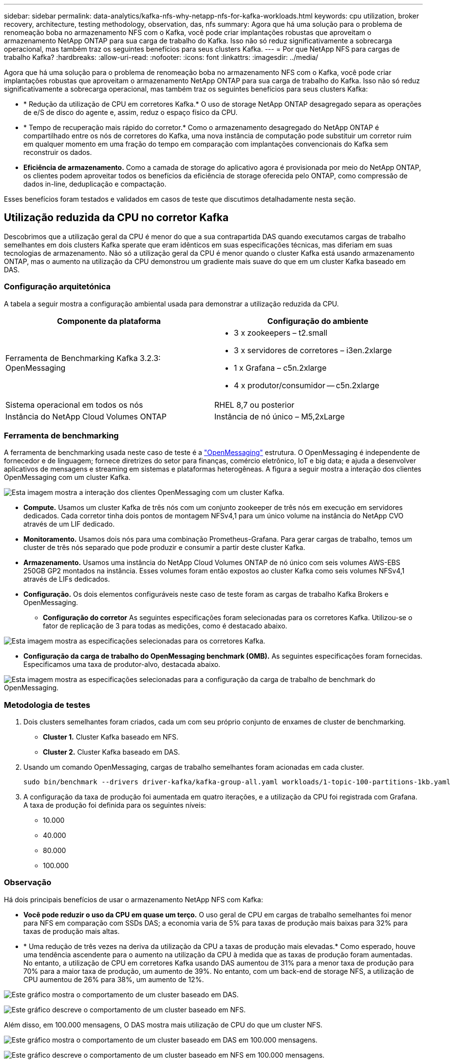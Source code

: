 ---
sidebar: sidebar 
permalink: data-analytics/kafka-nfs-why-netapp-nfs-for-kafka-workloads.html 
keywords: cpu utilization, broker recovery, architecture, testing methodology, observation, das, nfs 
summary: Agora que há uma solução para o problema de renomeação boba no armazenamento NFS com o Kafka, você pode criar implantações robustas que aproveitam o armazenamento NetApp ONTAP para sua carga de trabalho do Kafka. Isso não só reduz significativamente a sobrecarga operacional, mas também traz os seguintes benefícios para seus clusters Kafka. 
---
= Por que NetApp NFS para cargas de trabalho Kafka?
:hardbreaks:
:allow-uri-read: 
:nofooter: 
:icons: font
:linkattrs: 
:imagesdir: ../media/


[role="lead"]
Agora que há uma solução para o problema de renomeação boba no armazenamento NFS com o Kafka, você pode criar implantações robustas que aproveitam o armazenamento NetApp ONTAP para sua carga de trabalho do Kafka. Isso não só reduz significativamente a sobrecarga operacional, mas também traz os seguintes benefícios para seus clusters Kafka:

* * Redução da utilização de CPU em corretores Kafka.* O uso de storage NetApp ONTAP desagregado separa as operações de e/S de disco do agente e, assim, reduz o espaço físico da CPU.
* * Tempo de recuperação mais rápido do corretor.* Como o armazenamento desagregado do NetApp ONTAP é compartilhado entre os nós de corretores do Kafka, uma nova instância de computação pode substituir um corretor ruim em qualquer momento em uma fração do tempo em comparação com implantações convencionais do Kafka sem reconstruir os dados.
* *Eficiência de armazenamento.* Como a camada de storage do aplicativo agora é provisionada por meio do NetApp ONTAP, os clientes podem aproveitar todos os benefícios da eficiência de storage oferecida pelo ONTAP, como compressão de dados in-line, deduplicação e compactação.


Esses benefícios foram testados e validados em casos de teste que discutimos detalhadamente nesta seção.



== Utilização reduzida da CPU no corretor Kafka

Descobrimos que a utilização geral da CPU é menor do que a sua contrapartida DAS quando executamos cargas de trabalho semelhantes em dois clusters Kafka sperate que eram idênticos em suas especificações técnicas, mas diferiam em suas tecnologias de armazenamento. Não só a utilização geral da CPU é menor quando o cluster Kafka está usando armazenamento ONTAP, mas o aumento na utilização da CPU demonstrou um gradiente mais suave do que em um cluster Kafka baseado em DAS.



=== Configuração arquitetónica

A tabela a seguir mostra a configuração ambiental usada para demonstrar a utilização reduzida da CPU.

|===
| Componente da plataforma | Configuração do ambiente 


| Ferramenta de Benchmarking Kafka 3.2.3: OpenMessaging  a| 
* 3 x zookeepers – t2.small
* 3 x servidores de corretores – i3en.2xlarge
* 1 x Grafana – c5n.2xlarge
* 4 x produtor/consumidor -- c5n.2xlarge




| Sistema operacional em todos os nós | RHEL 8,7 ou posterior 


| Instância do NetApp Cloud Volumes ONTAP | Instância de nó único – M5,2xLarge 
|===


=== Ferramenta de benchmarking

A ferramenta de benchmarking usada neste caso de teste é a https://openmessaging.cloud/["OpenMessaging"^] estrutura. O OpenMessaging é independente de fornecedor e de linguagem; fornece diretrizes do setor para finanças, comércio eletrônico, IoT e big data; e ajuda a desenvolver aplicativos de mensagens e streaming em sistemas e plataformas heterogêneas. A figura a seguir mostra a interação dos clientes OpenMessaging com um cluster Kafka.

image:kafka-nfs-image8.png["Esta imagem mostra a interação dos clientes OpenMessaging com um cluster Kafka."]

* *Compute.* Usamos um cluster Kafka de três nós com um conjunto zookeeper de três nós em execução em servidores dedicados. Cada corretor tinha dois pontos de montagem NFSv4,1 para um único volume na instância do NetApp CVO através de um LIF dedicado.
* *Monitoramento.* Usamos dois nós para uma combinação Prometheus-Grafana. Para gerar cargas de trabalho, temos um cluster de três nós separado que pode produzir e consumir a partir deste cluster Kafka.
* *Armazenamento.* Usamos uma instância do NetApp Cloud Volumes ONTAP de nó único com seis volumes AWS-EBS 250GB GP2 montados na instância. Esses volumes foram então expostos ao cluster Kafka como seis volumes NFSv4,1 através de LIFs dedicados.
* *Configuração.* Os dois elementos configuráveis neste caso de teste foram as cargas de trabalho Kafka Brokers e OpenMessaging.
+
** *Configuração do corretor* As seguintes especificações foram selecionadas para os corretores Kafka. Utilizou-se o fator de replicação de 3 para todas as medições, como é destacado abaixo.




image:kafka-nfs-image9.png["Esta imagem mostra as especificações selecionadas para os corretores Kafka."]

* *Configuração da carga de trabalho do OpenMessaging benchmark (OMB).* As seguintes especificações foram fornecidas. Especificamos uma taxa de produtor-alvo, destacada abaixo.


image:kafka-nfs-image10.png["Esta imagem mostra as especificações selecionadas para a configuração da carga de trabalho de benchmark do OpenMessaging."]



=== Metodologia de testes

. Dois clusters semelhantes foram criados, cada um com seu próprio conjunto de enxames de cluster de benchmarking.
+
** *Cluster 1.* Cluster Kafka baseado em NFS.
** *Cluster 2.* Cluster Kafka baseado em DAS.


. Usando um comando OpenMessaging, cargas de trabalho semelhantes foram acionadas em cada cluster.
+
....
sudo bin/benchmark --drivers driver-kafka/kafka-group-all.yaml workloads/1-topic-100-partitions-1kb.yaml
....
. A configuração da taxa de produção foi aumentada em quatro iterações, e a utilização da CPU foi registrada com Grafana. A taxa de produção foi definida para os seguintes níveis:
+
** 10.000
** 40.000
** 80.000
** 100.000






=== Observação

Há dois principais benefícios de usar o armazenamento NetApp NFS com Kafka:

* *Você pode reduzir o uso da CPU em quase um terço.* O uso geral de CPU em cargas de trabalho semelhantes foi menor para NFS em comparação com SSDs DAS; a economia varia de 5% para taxas de produção mais baixas para 32% para taxas de produção mais altas.
* * Uma redução de três vezes na deriva da utilização da CPU a taxas de produção mais elevadas.* Como esperado, houve uma tendência ascendente para o aumento na utilização da CPU à medida que as taxas de produção foram aumentadas. No entanto, a utilização de CPU em corretores Kafka usando DAS aumentou de 31% para a menor taxa de produção para 70% para a maior taxa de produção, um aumento de 39%. No entanto, com um back-end de storage NFS, a utilização de CPU aumentou de 26% para 38%, um aumento de 12%.


image:kafka-nfs-image11.png["Este gráfico mostra o comportamento de um cluster baseado em DAS."]

image:kafka-nfs-image12.png["Este gráfico descreve o comportamento de um cluster baseado em NFS."]

Além disso, em 100.000 mensagens, O DAS mostra mais utilização de CPU do que um cluster NFS.

image:kafka-nfs-image13.png["Este gráfico mostra o comportamento de um cluster baseado em DAS em 100.000 mensagens."]

image:kafka-nfs-image14.png["Este gráfico descreve o comportamento de um cluster baseado em NFS em 100.000 mensagens."]



== Recuperação mais rápida de corretores

Descobrimos que os corretores Kafka se recuperam mais rapidamente quando estão usando armazenamento NetApp NFS compartilhado. Quando um corretor falha em um cluster Kafka, este corretor pode ser substituído por um corretor saudável com um mesmo ID de corretor. Ao executar este caso de teste, descobrimos que, no caso de um cluster Kafka baseado em DAS, o cluster reconstrói os dados em um corretor saudável recém-adicionado, que é demorado. No caso de um cluster Kafka baseado em NFS NetApp, o corretor de substituição continua a ler dados do diretório de log anterior e recupera muito mais rapidamente.



=== Configuração arquitetónica

A tabela a seguir mostra a configuração ambiental de um cluster Kafka usando nas.

|===
| Componente da plataforma | Configuração do ambiente 


| Kafka 3.2.3  a| 
* 3 x zookeepers – t2.small
* 3 x servidores de corretores – i3en.2xlarge
* 1 x Grafana – c5n.2xlarge
* 4 x produtor/consumidor -- c5n.2xlarge
* 1 x nó Kafka de backup – i3en.2xlarge




| Sistema operacional em todos os nós | RHEL8,7 ou posterior 


| Instância do NetApp Cloud Volumes ONTAP | Instância de nó único – M5,2xLarge 
|===
A figura a seguir mostra a arquitetura de um cluster Kafka baseado em nas.

image:kafka-nfs-image8.png["Esta figura representa a arquitetura de um cluster Kafka baseado em nas."]

* *Compute.* Um cluster Kafka de três nós com um conjunto zookeeper de três nós em execução em servidores dedicados. Cada agente tem dois pontos de montagem NFS em um único volume na instância do NetApp CVO por meio de um LIF dedicado.
* *Monitoramento.* Dois nós para uma combinação Prometheus-Grafana. Para gerar cargas de trabalho, usamos um cluster de três nós separado que pode produzir e consumir para este cluster Kafka.
* *Armazenamento.* Uma instância do NetApp Cloud Volumes ONTAP de nó único com seis volumes AWS-EBS 250GB GP2 montados na instância. Esses volumes são então expostos ao cluster Kafka como seis volumes NFS por meio de LIFs dedicados.
* *Configuração do corretor.* O único elemento configurável neste caso de teste são os corretores Kafka. As seguintes especificações foram selecionadas para os corretores Kafka.  `replica.lag.time.mx.ms`O é definido como um valor alto porque isso determina a rapidez com que um determinado nó é retirado da lista ISR. Quando você alterna entre nós ruins e saudáveis, você não quer que o ID do corretor seja excluído da lista ISR.


image:kafka-nfs-image15.png["Esta imagem mostra as especificações escolhidas para os corretores Kafka."]



=== Metodologia de testes

. Dois clusters semelhantes foram criados:
+
** Um cluster confluente baseado em EC2.
** Um cluster confluente baseado em NetApp NFS.


. Um nó Kafka de reserva foi criado com uma configuração idêntica aos nós do cluster Kafka original.
. Em cada um dos clusters, um tópico de amostra foi criado, e aproximadamente 110GB de dados foram preenchidos em cada um dos corretores.
+
** *Cluster baseado em EC2.* Um diretório de dados do corretor Kafka é mapeado `/mnt/data-2` (na figura a seguir, Broker-1 de cluster1 [terminal esquerdo]).
** *Cluster baseado em NFS NetApp.* Um diretório de dados do broker Kafka é montado no ponto NFS `/mnt/data` (na figura a seguir, Broker-1 de cluster2 [terminal direito]).
+
image:kafka-nfs-image16.png["Esta imagem mostra dois ecrãs de terminais."]



. Em cada um dos clusters, o Broker-1 foi encerrado para acionar um processo de recuperação de corretores com falha.
. Depois que o corretor foi encerrado, o endereço IP do corretor foi atribuído como um IP secundário ao corretor de reserva. Isso foi necessário porque um corretor em um cluster Kafka é identificado pelo seguinte:
+
** *Endereço IP.* Atribuído reatribuindo o IP do corretor com falha ao corretor de reserva.
** *ID do corretor.* Isso foi configurado no corretor de reserva `server.properties` .


. Após a atribuição de IP, o serviço Kafka foi iniciado no corretor de reserva.
. Depois de um tempo, os logs do servidor foram puxados para verificar o tempo necessário para criar dados no nó de substituição no cluster.




=== Observação

A recuperação do corretor Kafka foi quase nove vezes mais rápida. O tempo necessário para recuperar um nó de corretor com falha foi significativamente mais rápido ao usar armazenamento compartilhado NetApp NFS em comparação com o uso de SSDs DAS em um cluster Kafka. Para 1TB de dados de tópico, o tempo de recuperação para um cluster baseado em DAS foi de 48 minutos, comparado a menos de 5 minutos para um cluster Kafka baseado em NetApp-NFS.

Observamos que o cluster baseado em EC2 levou 10 minutos para reconstruir os 110GB PB de dados no novo nó de agente, enquanto o cluster baseado em NFS concluiu a recuperação em 3 minutos. Também observamos nos logs do in que as compensações do consumidor para as partições para EC2 eram 0, enquanto, no cluster NFS, as compensações do consumidor foram retiradas do corretor anterior.

....
[2022-10-31 09:39:17,747] INFO [LogLoader partition=test-topic-51R3EWs-0000-55, dir=/mnt/kafka-data/broker2] Reloading from producer snapshot and rebuilding producer state from offset 583999 (kafka.log.UnifiedLog$)
[2022-10-31 08:55:55,170] INFO [LogLoader partition=test-topic-qbVsEZg-0000-8, dir=/mnt/data-1] Loading producer state till offset 0 with message format version 2 (kafka.log.UnifiedLog$)
....


==== Cluster baseado em DAS

. O nó de cópia de segurança começou às 08:55:53.730.
+
image:kafka-nfs-image17.png["Esta imagem mostra a saída de log para um cluster baseado em DAS."]

. O processo de reconstrução de dados terminou às 09:05:24.860. O processamento de 110GB TB de dados requer aproximadamente 10 minutos.
+
image:kafka-nfs-image18.png["Esta imagem mostra a saída de log para um cluster baseado em DAS."]





==== Cluster baseado em NFS

. O nó de cópia de segurança foi iniciado às 09:39:17.213. A entrada de registo inicial é realçada abaixo.
+
image:kafka-nfs-image19.png["Esta imagem mostra a saída de log para um cluster baseado em NFS."]

. O processo de reconstrução de dados terminou às 09:42:29.115. O processamento de 110GB TB de dados requer aproximadamente 3 minutos.
+
image:kafka-nfs-image20.png["Esta imagem mostra a saída de log para um cluster baseado em NFS."]

+
O teste foi repetido para corretores contendo cerca de 1TB dados, o que levou aproximadamente 48 minutos para o DAS e 3 min para o NFS. Os resultados são apresentados no gráfico seguinte.

+
image:kafka-nfs-image21.png["Este gráfico mostra o tempo necessário para a recuperação do corretor, dependendo da quantidade de dados carregados no corretor para um cluster baseado em DAS ou um cluster baseado em NFS."]





== Eficiência de storage

Como a camada de storage do cluster do Kafka foi provisionada por meio do NetApp ONTAP, temos todos os recursos de eficiência de storage do ONTAP. Isso foi testado gerando uma quantidade significativa de dados em um cluster do Kafka com armazenamento NFS provisionado no Cloud Volumes ONTAP. Pudemos ver que houve uma redução significativa de espaço devido aos recursos do ONTAP.



=== Configuração arquitetónica

A tabela a seguir mostra a configuração ambiental de um cluster Kafka usando nas.

|===
| Componente da plataforma | Configuração do ambiente 


| Kafka 3.2.3  a| 
* 3 x zookeepers – t2.small
* 3 x servidores de corretores – i3en.2xlarge
* 1 x Grafana – c5n.2xlarge
* 4 x produtor/consumidor -- c5n.2xlarge *




| Sistema operacional em todos os nós | RHEL8,7 ou posterior 


| Instância do NetApp Cloud Volumes ONTAP | Instância de nó único – M5,2xLarge 
|===
A figura a seguir mostra a arquitetura de um cluster Kafka baseado em nas.

image:kafka-nfs-image8.png["Esta figura representa a arquitetura de um cluster Kafka baseado em nas."]

* *Compute.* Usamos um cluster Kafka de três nós com um conjunto zookeeper de três nós em execução em servidores dedicados. Cada agente tinha dois pontos de montagem NFS em um único volume na instância do NetApp CVO por meio de um LIF dedicado.
* *Monitoramento.* Usamos dois nós para uma combinação Prometheus-Grafana. Para gerar cargas de trabalho, usamos um cluster de três nós separado que poderia produzir e consumir para este cluster Kafka.
* *Armazenamento.* Usamos uma instância do NetApp Cloud Volumes ONTAP de nó único com seis volumes AWS-EBS 250GB GP2 montados na instância. Esses volumes foram então expostos ao cluster Kafka como seis volumes NFS por meio de LIFs dedicados.
* *Configuração.* Os elementos configuráveis neste caso de teste foram os corretores Kafka.


A compressão foi desligada no final do produtor, permitindo assim que os produtores gerassem alto rendimento. Em vez disso, a eficiência de storage foi tratada pela camada de computação.



=== Metodologia de testes

. Um cluster Kafka foi fornecido com as especificações mencionadas acima.
. No cluster, cerca de 350GB dados foram produzidos usando a ferramenta de Benchmarking OpenMessaging.
. Depois que o workload foi concluído, as estatísticas de eficiência de storage foram coletadas usando o Gerenciador de sistema do ONTAP e a CLI.




=== Observação

Para os dados gerados com a ferramenta OMB, observamos uma economia de espaço de cerca de 33%, com uma taxa de eficiência de storage de 1,70:1. Como visto nas figuras a seguir, o espaço lógico utilizado pelos dados produzidos foi de 420,3GB e o espaço físico utilizado para armazenar os dados foi de 281,7GB.

image:kafka-nfs-image22.png["Esta imagem mostra economia de espaço no VMDISK."]

image:kafka-nfs-image23.png["Captura de tela"]

image:kafka-nfs-image24.png["Captura de tela"]
